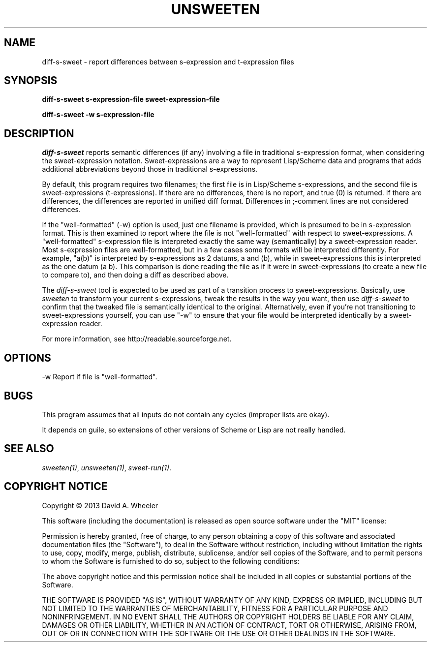 .TH UNSWEETEN 1 local
.SH NAME
diff-s-sweet \- report differences between s-expression and t-expression files
.SH SYNOPSIS
.ll +8
.B diff-s-sweet s-expression-file sweet-expression-file
.PP
.B diff-s-sweet -w s-expression-file
.ll -8
.br
.SH DESCRIPTION
.PP
.I diff-s-sweet
reports semantic differences (if any) involving a file
in traditional s-expression format, when considering the
sweet-expression notation.
Sweet-expressions are a way to represent Lisp/Scheme data and programs
that adds additional abbreviations beyond those in traditional s-expressions.

.PP
By default, this program requires two filenames;
the first file is in Lisp/Scheme s-expressions, and
the second file is sweet-expressions (t-expressions).
If there are no differences, there is no report, and
true (0) is returned.
If there are differences, the differences are reported in
unified diff format.
Differences in ;-comment lines are not considered differences.

.PP
If the "well-formatted" (-w) option is used, just one filename is provided,
which is presumed to be in s-expression format.
This is then examined to report where the file is not "well-formatted"
with respect to sweet-expressions.
A "well-formatted" s-expression file is interpreted exactly the same way
(semantically) by a sweet-expression reader.
Most s-expression files are well-formatted, but in a few cases
some formats will be interpreted differently.
For example, "a(b)" is interpreted by s-expressions as 2 datums,
a and (b), while in sweet-expressions this is interpreted as the
one datum (a b).
This comparison is done reading the file as if it were in
sweet-expressions (to create a new file to compare to),
and then doing a diff as described above.

.PP
The
.I diff-s-sweet
tool
is expected to be used as part of a transition process to sweet-expressions.
Basically, use
.I sweeten
to transform your current s-expressions, tweak the results
in the way you want, then use
.I diff-s-sweet
to confirm that the tweaked file is semantically identical
to the original.
Alternatively, even if you're not transitioning to sweet-expressions
yourself, you can use "-w" to ensure that your file would be
interpreted identically by a sweet-expression reader.

.PP
For more information, see
http://readable.sourceforge.net.


.SH OPTIONS
.PP
-w
Report if file is "well-formatted".

.\" .SH "ENVIRONMENT"
.\" .PP

.SH BUGS
.PP
This program assumes that all inputs do not contain any cycles
(improper lists are okay).
.PP
It depends on guile, so extensions of other versions of Scheme or Lisp
are not really handled.

.SH "SEE ALSO"
.PP
.IR sweeten(1) ,
.IR unsweeten(1) ,
.IR sweet-run(1) .

.SH "COPYRIGHT NOTICE"
.PP
Copyright \(co 2013 David A. Wheeler
.PP
This software (including the documentation)
is released as open source software under the "MIT" license:
.PP
Permission is hereby granted, free of charge, to any person obtaining a
copy of this software and associated documentation files (the "Software"),
to deal in the Software without restriction, including without limitation
the rights to use, copy, modify, merge, publish, distribute, sublicense,
and/or sell copies of the Software, and to permit persons to whom the
Software is furnished to do so, subject to the following conditions:
.PP
The above copyright notice and this permission notice shall be included
in all copies or substantial portions of the Software.
.PP
THE SOFTWARE IS PROVIDED "AS IS", WITHOUT WARRANTY OF ANY KIND, EXPRESS OR
IMPLIED, INCLUDING BUT NOT LIMITED TO THE WARRANTIES OF MERCHANTABILITY,
FITNESS FOR A PARTICULAR PURPOSE AND NONINFRINGEMENT. IN NO EVENT SHALL
THE AUTHORS OR COPYRIGHT HOLDERS BE LIABLE FOR ANY CLAIM, DAMAGES OR
OTHER LIABILITY, WHETHER IN AN ACTION OF CONTRACT, TORT OR OTHERWISE,
ARISING FROM, OUT OF OR IN CONNECTION WITH THE SOFTWARE OR THE USE OR
OTHER DEALINGS IN THE SOFTWARE.

